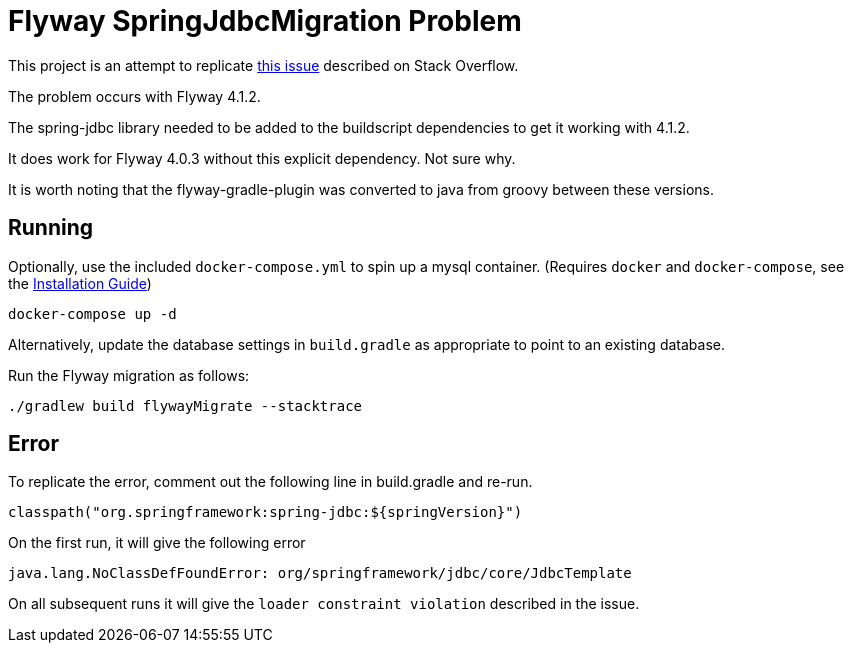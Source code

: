 = Flyway SpringJdbcMigration Problem

This project is an attempt to replicate http://stackoverflow.com/questions/42941777/flyway-migrate-load-constraint-violation-with-spring[this issue] described on Stack Overflow.

The problem occurs with Flyway 4.1.2.

The spring-jdbc library needed to be added to the buildscript dependencies to get it working with 4.1.2.

It does work for Flyway 4.0.3 without this explicit dependency. Not sure why.

It is worth noting that the flyway-gradle-plugin was converted to java from groovy between these versions.

== Running

Optionally, use the included `docker-compose.yml` to spin up a mysql container. (Requires `docker` and `docker-compose`, see the https://docs.docker.com/engine/installation/[Installation Guide])

[source]
----
docker-compose up -d
----
Alternatively, update the database settings in `build.gradle` as appropriate to point to an existing database.

Run the Flyway migration as follows:

[source]
----
./gradlew build flywayMigrate --stacktrace
----

== Error

To replicate the error, comment out the following line in build.gradle and re-run.

[source]
----
classpath("org.springframework:spring-jdbc:${springVersion}")
----

On the first run, it will give the following error

[source]
----
java.lang.NoClassDefFoundError: org/springframework/jdbc/core/JdbcTemplate
----

On all subsequent runs it will give the `loader constraint violation` described in the issue.